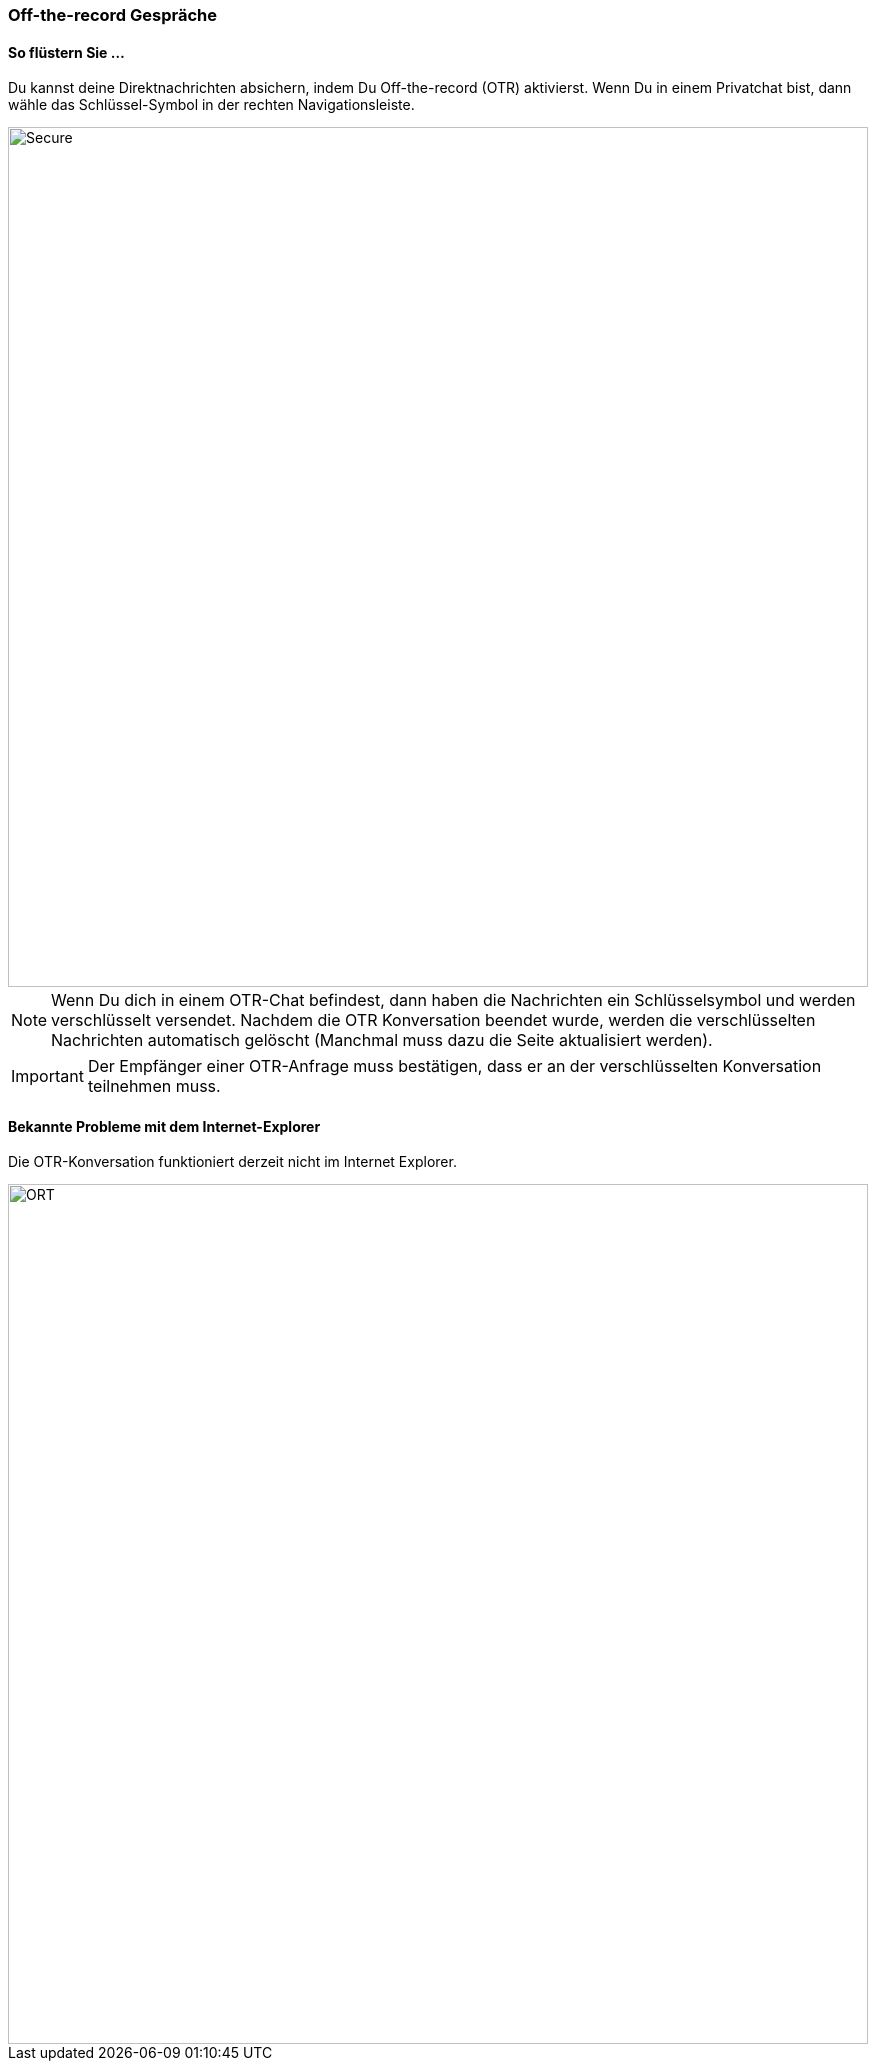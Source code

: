 === Off-the-record Gespräche

==== So flüstern Sie ...

====

Du kannst deine Direktnachrichten absichern, indem Du Off-the-record
(OTR) aktivierst. Wenn Du in einem Privatchat bist, dann wähle das
Schlüssel-Symbol in der rechten Navigationsleiste.

[TIP]
image::68231846.png[Secure,860,role="left"]

NOTE: Wenn Du dich in einem OTR-Chat befindest, dann haben die Nachrichten ein
Schlüsselsymbol und werden verschlüsselt versendet. Nachdem die OTR
Konversation beendet wurde, werden die verschlüsselten Nachrichten
automatisch gelöscht (Manchmal muss dazu die Seite aktualisiert werden).

IMPORTANT: Der Empfänger einer OTR-Anfrage muss bestätigen, dass er an der
verschlüsselten Konversation teilnehmen muss.

====


==== Bekannte Probleme mit dem Internet-Explorer

====

Die OTR-Konversation funktioniert derzeit nicht im Internet Explorer.
[CAUTION]
image::68231847.png[ORT,860,role="left"]

====
